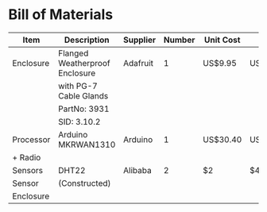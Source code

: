 * Bill of Materials

| Item      | Description                    | Supplier | Number | Unit Cost | Total    |
|-----------+--------------------------------+----------+--------+-----------+----------|
| Enclosure | Flanged Weatherproof Enclosure | Adafruit |      1 | US$9.95   | US$9.95  |
|           | with PG-7 Cable Glands         |          |        |           |          |
|           | PartNo: 3931                   |          |        |           |          |
|           | SID: 3.10.2                    |          |        |           |          |
|-----------+--------------------------------+----------+--------+-----------+----------|
| Processor | Arduino MKRWAN1310             | Arduino  |      1 | US$30.40  | US$30.40 |
| + Radio   |                                |          |        |           |          |
|-----------+--------------------------------+----------+--------+-----------+----------|
| Sensors   | DHT22                          | Alibaba  |      2 | $2        | $4       |
|-----------+--------------------------------+----------+--------+-----------+----------|
| Sensor    | (Constructed)                  |          |        |           |          |
| Enclosure |                                |          |        |           |          |
